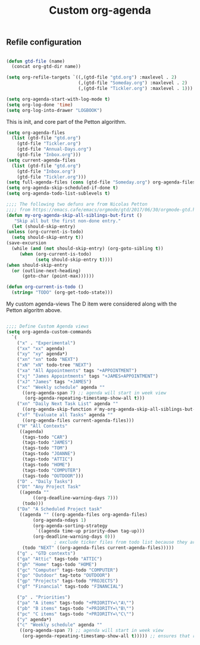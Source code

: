 #+TITLE: Custom org-agenda
#+OPTIONS: toc:nil num:nil ^:nil
#+INDEX: org-agenda!customization
** Refile configuration
 #+BEGIN_SRC emacs-lisp

 (defun gtd-file (name)
   (concat org-gtd-dir name))

 (setq org-refile-targets `((,(gtd-file "gtd.org") :maxlevel . 2)
                            (,(gtd-file "Someday.org") :maxlevel . 2)
                            (,(gtd-file "Tickler.org") :maxlevel . 1)))
 #+END_SRC


 

 #+BEGIN_SRC emacs-lisp
 (setq org-agenda-start-with-log-mode t)
 (setq org-log-done 'time)
 (setq org-log-into-drawer "LOGBOOK")
 #+END_SRC

 This is init, and core part of the Petton algorithm.

 
 #+BEGIN_SRC emacs-lisp
    (setq org-agenda-files
	  (list (gtd-file "gtd.org")
		(gtd-file "Tickler.org")
		(gtd-file "Annual-Days.org")
		(gtd-file "Inbox.org")))
    (setq current-agenda-files
	  (list (gtd-file "gtd.org")
		(gtd-file "Inbox.org")
		(gtd-file "Tickler.org")))
    (setq full-agenda-files (cons (gtd-file "Someday.org") org-agenda-files))
    (setq org-agenda-skip-scheduled-if-done t)
    (setq org-agenda-todo-list-sublevels t)

    ;;;; The following two defuns are from Nicolas Petton
    ;;;; from https://emacs.cafe/emacs/orgmode/gtd/2017/06/30/orgmode-gtd.html
    (defun my-org-agenda-skip-all-siblings-but-first ()
	   "Skip all but the first non-done entry."
      (let (should-skip-entry)
	(unless (org-current-is-todo)
	  (setq should-skip-entry t))
	(save-excursion
	  (while (and (not should-skip-entry) (org-goto-sibling t))
		 (when (org-current-is-todo)
		       (setq should-skip-entry t))))
	(when should-skip-entry
	  (or (outline-next-heading)
	      (goto-char (point-max))))))

    (defun org-current-is-todo ()
      (string= "TODO" (org-get-todo-state)))

 #+END_SRC


 My custom agenda-views
 The D item were considered along with the Petton algoritm above.

 #+BEGIN_SRC emacs-lisp

   ;;;; Define Custom Agenda views
   (setq org-agenda-custom-commands
	 `(
	   ("x" . "Experimental")
	   ("xx" "xx" agenda)
	   ("xy" "xy" agenda*)
	   ("xn" "xn" todo "NEXT")
	   ("xN" "xN" todo-tree "NEXT")
	   ("xa" "All Appointments" tags "+APPOINTMENT")
	   ("xj" "James Appointments" tags "+JAMES+APPOINTMENT")
	   ("xJ" "James" tags "+JAMES")
	   ("xc" "Weekly schedule" agenda ""
	     ((org-agenda-span 7) ;; agenda will start in week view
	      (org-agenda-repeating-timestamp-show-all t)))
	   ("xn" "Daily Next Task List" agenda ""
	     ((org-agenda-skip-function #'my-org-agenda-skip-all-siblings-but-first)))
	   ("xf" "Evaluate all Tasks" agenda ""
	     ((org-agenda-files current-agenda-files)))
	   ("H" "All Contexts"
	    ((agenda)
	     (tags-todo "CAR")
	     (tags-todo "JAMES")
	     (tags-todo "TOM")
	     (tags-todo "JOANNE")
	     (tags-todo "ATTIC")
	     (tags-todo "HOME")
	     (tags-todo "COMPUTER")
	     (tags-todo "OUTDOOR")))
	   ("D" . "Daily Tasks")
	   ("Dt" "Any Project Task"
	    ((agenda ""
		     ((org-deadline-warning-days 7)))
	     (todo)))
	   ("Da" "A Scheduled Project task"
	    ((agenda "" ((org-agenda-files org-agenda-files)
			 (org-agenda-ndays 1)
			 (org-agenda-sorting-strategy
			  `((agenda time-up priority-down tag-up)))
			 (org-deadline-warning-days 0)))
				     ; exclude ticker files from todo list because they are covered in agenda
	     (todo "NEXT" ((org-agenda-files current-agenda-files)))))
	   ("g" . "GTD contexts")
	   ("ga" "Attic" tags-todo "ATTIC")
	   ("gh" "Home" tags-todo "HOME")
	   ("gc" "Computer" tags-todo "COMPUTER")
	   ("go" "Outdoor" tag-toto "OUTDOOR")
	   ("gp" "Projects" tags-todo "PROJECTS")
	   ("gf" "Financial" tags-todo "FINANCIAL")

	   ("p" . "Priorities")
	   ("pa" "A items" tags-todo "+PRIORITY=\"A\"")
	   ("pb" "B items" tags-todo "+PRIORITY=\"B\"")
	   ("pc" "C items" tags-todo "+PRIORITY=\"C\"")
	   ("y" agenda*)
	   ("c" "Weekly schedule" agenda ""
	    ((org-agenda-span 7) ;; agenda will start in week view
	     (org-agenda-repeating-timestamp-show-all t))))) ;; ensures that repeating events appear on all relevant dates




 #+END_SRC

